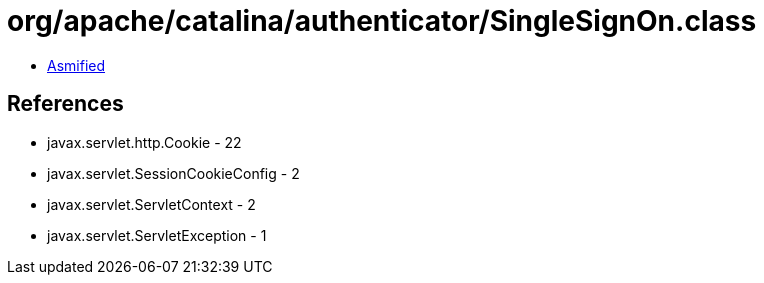 = org/apache/catalina/authenticator/SingleSignOn.class

 - link:SingleSignOn-asmified.java[Asmified]

== References

 - javax.servlet.http.Cookie - 22
 - javax.servlet.SessionCookieConfig - 2
 - javax.servlet.ServletContext - 2
 - javax.servlet.ServletException - 1

